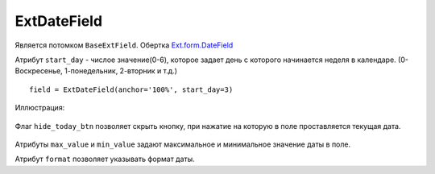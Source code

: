 .. _ExtDateField::


ExtDateField
------------


    .. autoclass:: m3.ui.ext.field.simple.ExtDateField

    .. image:: /images/ui-example/datefield.png

Является потомком ``BaseExtField``. Обертка `Ext.form.DateField <http://docs.sencha.com/ext-js/3-4/#!/api/Ext.form.DateField>`_

Атрибут ``start_day`` - числое значение(0-6), которое задает день с которого начинается неделя в календаре.
(0-Воскресенье, 1-понедельник, 2-вторник и т.д.) ::

    field = ExtDateField(anchor='100%', start_day=3)

Иллюстрация:

    .. image:: /images/ui-example/start_day.png

Флаг ``hide_today_btn`` позволяет скрыть кнопку, при нажатие на которую в поле проставляется
текущая дата.

    .. image:: /images/ui-example/hide_today_btn.png

Атрибуты ``max_value`` и ``min_value`` задают максимальное и минимальное значение даты в поле.

Атрибут ``format`` позволяет указывать формат даты.